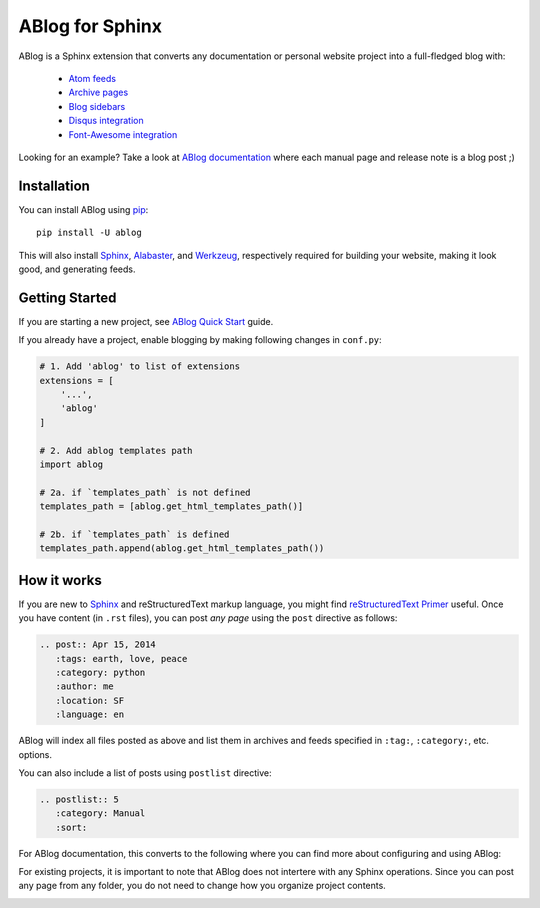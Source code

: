ABlog for Sphinx
================

ABlog is a Sphinx extension that converts any documentation or personal
website project into a full-fledged blog with:

  * `Atom feeds`_
  * `Archive pages`_
  * `Blog sidebars`_
  * `Disqus integration`_
  * `Font-Awesome integration`_

Looking for an example? Take a look at `ABlog documentation <http://ablog.readthedocs.org>`_
where each manual page and release note is a blog post ;)

.. _Atom feeds: http://ablog.readthedocs.org/blog/atom.xml
.. _Archive pages: http://ablog.readthedocs.org/blog/
.. _Blog sidebars: http://ablog.readthedocs.org/manual/ablog-configuration-options/#sidebars
.. _Disqus integration: http://ablog.readthedocs.org/manual/ablog-configuration-options/#disqus-integration
.. _Font-Awesome integration: http://ablog.readthedocs.org/manual/ablog-configuration-options/#fa

.. _installation:

Installation
------------

You can install ABlog using pip_::

    pip install -U ablog

This will also install `Sphinx <http://sphinx-doc.org/>`_, Alabaster_, and
Werkzeug_, respectively required for building your website, making it look
good, and generating feeds.

.. _pip: https://pip.pypa.io
.. _Werkzeug: http://werkzeug.pocoo.org/
.. _Alabaster: https://github.com/bitprophet/alabaster


Getting Started
---------------

If you are starting a new project, see `ABlog Quick Start`_ guide.

If you already have a project, enable blogging by making following changes in ``conf.py``:

.. code-block:: python

  # 1. Add 'ablog' to list of extensions
  extensions = [
      '...',
      'ablog'
  ]

  # 2. Add ablog templates path
  import ablog

  # 2a. if `templates_path` is not defined
  templates_path = [ablog.get_html_templates_path()]

  # 2b. if `templates_path` is defined
  templates_path.append(ablog.get_html_templates_path())


.. _ABlog Quick Start: http://ablog.readthedocs.org/manual/ablog-quick-start

How it works
------------

If you are new to Sphinx_ and reStructuredText markup language,
you might find `reStructuredText Primer`_ useful. Once you have
content (in ``.rst`` files), you can post *any page* using the
``post`` directive as follows:

.. code-block:: rst

  .. post:: Apr 15, 2014
     :tags: earth, love, peace
     :category: python
     :author: me
     :location: SF
     :language: en

ABlog will index all files posted as above and list them in archives and feeds
specified in ``:tag:``, ``:category:``, etc. options.

You can also include a list of posts using ``postlist`` directive:

.. code-block:: rst

  .. postlist:: 5
     :category: Manual
     :sort:

For ABlog documentation, this converts to the following where you
can find more about configuring and using ABlog:

.. only:: html

   .. postlist:: 5
      :category: Manual
      :sort:


.. only:: not html

   * `Posting and Listing <http://ablog.readthedocs.org/manual/posting-and-listing/>`_
   * `ABlog Configuration Options <http://ablog.readthedocs.org/manual/ablog-configuration-options/>`_
   * `Cross-referencing Blog Pages <http://ablog.readthedocs.org/manual/cross-referencing-blog-pages/>`_
   * `Post Excerpts and Images <http://ablog.readthedocs.org/manual/post-excerpts-and-images/>`_
   * `Posting Sections <http://ablog.readthedocs.org/manual/posting-and-listing/#posting-sections>`_


.. _reStructuredText Primer: http://sphinx-doc.org/rest.html

For existing projects, it is important to note that ABlog does not intertere
with any Sphinx operations. Since you can post any page from any folder,
you do not need to change how you organize project contents.


.. image:: https://secure.travis-ci.org/abakan/ablog.png?branch=devel
   :target: http://travis-ci.org/#!/abakan/ablog

.. image:: https://pypip.in/v/ABlog/badge.png
   :target: https://pypi.python.org/pypi/ABlog

.. image:: https://pypip.in/d/ABlog/badge.png
   :target: https://crate.io/packages/ablog
